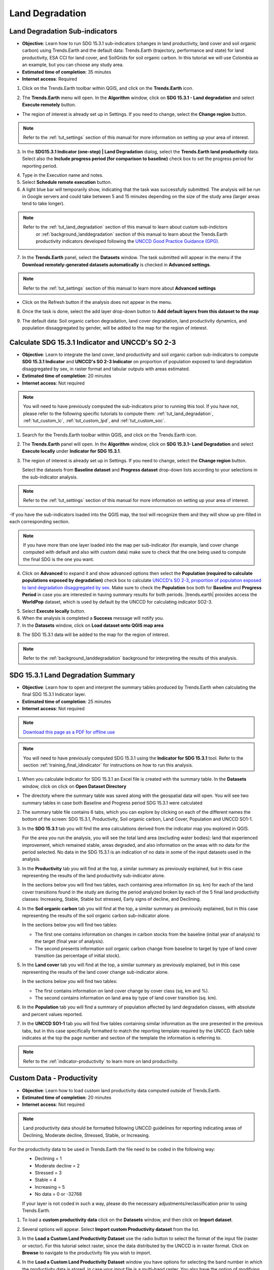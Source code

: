 .. _tut_land_degradation:

Land Degradation
===================

Land Degradation Sub-indicators
--------------------------------

- **Objective**: Learn how to run SDG 15.3.1 sub-indicators (changes in land productivity, land cover and soil organic carbon) using Trends.Earth and the default data: Trends.Earth (trajectory, performance and state) for land productivity, ESA CCI for land cover, and SoilGrids for soil organic carbon. In this tutorial we will use Colombia as an example, but you can choose any study area.

- **Estimated time of completion**: 35 minutes

- **Internet access**: Required

1. Click on the Trends.Earth toolbar within QGIS, and click on the **Trends.Earth** icon.
   
.. image:: ../../../resources/en/common/icon-trends_earth_selection.png
   :align: center   

2. The **Trends.Earth** menu will open. In the **Algorithm** window, click on **SDG 15.3.1 - Land degradation** and select **Execute remotely** button.

.. image:: ../../../resources/en/documentation/calculate/sdg15_highlight_sdg_15_3_1_step1.png
   :align: center


- The region of interest is already set up in Settings. If you need to change, select the **Change region** button.

.. note::
    Refer to the :ref:`tut_settings` section of this manual for more information on setting up your area of interest.

3. In the **SDG15.3.1 Indicator (one-step) | Land Degradation** dialog, select the **Trends.Earth land productivity** data. Select also the **Include progress period (for comparison to baseline)** check box to set the progress period for reporting period. 

.. image:: ../../../resources/en/training/t03/all_subindicators.png
   :align: center

4. Type in the Execution name and notes.

5. Select **Schedule remote execution** button.

6. A light blue bar will temporarily show, indicating that the task was successfully submitted. The analysis will be run in Google servers and could take between 5 and 15 minutes depending on the size of the study area (larger areas tend to take longer).

.. image:: ../../../resources/en/training/t03/submitted.png
   :align: center  


.. note::
    Refer to the :ref:`tut_land_degradation` section of this manual to learn about custom sub-indictors
	or :ref:`background_landdegradation` section of this manual to learn about the Trends.Earth productivity 
	indicators developed following the `UNCCD Good Practice Guidance (GPG) <https://www.unccd.int/sites/default/files/relevant-links/2021-03/Indicator_15.3.1_GPG_v2_29Mar_Advanced-version.pdf>`_.


7. In the **Trends.Earth** panel, select the **Datasets** window. The task submitted will appear 
   in the menu if the **Download remotely-generated datasets automatically** is checked in **Advanced settings**.

.. note::
    Refer to the :ref:`tut_settings` section of this manual to learn more about **Advanced settings**

- Click on the Refresh button if the analysis does not appear in the menu. 

8. Once the task is done, select the add layer drop-down button to **Add default layers from this dataset to the map**

.. image:: ../../../resources/en/documentation/data_download/download_datasets.png
   :align: center

9. The default data: Soil organic carbon degradation, land cover degradation, land productivity dynamics, and population dissaggregated by gender, will be added to the map for the region of interest.
   
.. image:: ../../../resources/en/training/t03/add_layers.png
   :align: center  

.. _training_final_ldindicator:


Calculate SDG 15.3.1 Indicator and UNCCD's SO 2-3
-------------------------------------------------

- **Objective**: Learn to integrate the land cover, land productivity and soil organic carbon sub-indicators to compute **SDG 15.3.1 Indicator** and **UNCCD's SO 2-3 Indicator** on proportion of population exposed to land degradation disaggregated by sex, in raster format and tabular outputs with areas estimated.

- **Estimated time of completion**: 20 minutes

- **Internet access**: Not required

.. note::
    You will need to have previously computed the sub-indicators prior to running this tool. If you have not, please refer to the following specific tutorials to compute them: :ref:`tut_land_degradation`, :ref:`tut_custom_lc`, :ref:`tut_custom_lpd`, and :ref:`tut_custom_soc`.

1. Search for the Trends.Earth toolbar within QGIS, and click on the Trends.Earth icon.
   
.. image:: ../../../resources/en/common/icon-trends_earth_selection.png
   :align: center   

2. The **Trends.Earth** panel will open. In the **Algorithm** window, click on **SDG 15.3.1- Land Degradation** and select **Execute locally** under **Indicator for SDG 15.3.1**.

.. image:: ../../../resources/en/documentation/calculate/so1_sdg1531_indicator.PNG
   :align: center

3. The region of interest is already set up in Settings. If you need to change, select the **Change region** button.
   
   Select the datasets from **Baseline dataset** and **Progress dataset** drop-down lists according to your selections in the sub-indicator analysis.

.. note::
    Refer to the :ref:`tut_settings` section of this manual for more information on setting up your area of interest.
	
.. image:: ../../../resources/en/training/t03/final_subindicator.png
   :align: center
   
-If you have the sub-indicators loaded into the QGIS map, the tool will recognize them and they will show up pre-filled in each corresponding section.

.. note::
	If you have more than one layer loaded into the map per sub-indicator (for example, land cover change computed with default and also with custom data) make sure to check that the one being used to compute the final SDG is the one you want.

4. Click on **Advanced** to expand it and show advanced options then select the **Population (required to calculate populations exposed by degradation)** check box to calculate `UNCCD's SO 2-3, proportion of population exposed to land degradation disaggregated by sex <https://prais4-reporting-manual.readthedocs.io/en/latest/SO2.html#so-2-3-trends-in-population-exposure-to-land-degradation-disaggregated-by-sex>`_. Make sure to check the **Population** box both for **Baseline** and **Progress Period** in case you are interested in having summary results for both periods.
   |trends.earth| provides access the **WorldPop** dataset, which is used by default by the UNCCD for calculating indicator SO2-3. 

.. image:: ../../../resources/en/documentation/calculate/so2_ld_pop_exposure.PNG
   :align: center
   
5. Select **Execute locally** button.

6. When the analysis is completed a **Success** message will notify you.   
 
7. In the **Datasets** window, click on **Load dataset onto QGIS map area**

.. image:: ../../../resources/en/training/t05/sdg_add_indicator_dataset.png
   :align: center

8. The SDG 15.3.1 data will be added to the map for the region of interest.
   
   
.. image:: ../../../resources/en/training/t05/sdg_indicator.png
   :align: center
   
.. note::
    Refer to the :ref:`background_landdegradation` background for interpreting the results of this analysis.

SDG 15.3.1 Land Degradation Summary
-------------------------------------

- **Objective**: Learn how to open and interpret the summary tables produced by Trends.Earth when calculating the final SDG 15.3.1 Indicator layer.

- **Estimated time of completion**: 25 minutes

- **Internet access**: Not required

.. note:: `Download this page as a PDF for offline use 
   <../pdfs/Trends.Earth_Tutorial08_The_Summary_Table.pdf>`_

.. note::
    You will need to have previously computed SDG 15.3.1 using the **Indicator for SDG 15.3.1** tool. Refer to the section :ref:`training_final_ldindicator` for instructions on how to run this analysis.

1. When you calculate Indicator for SDG 15.3.1 an Excel file is created with the summary table. In the **Datasets** window, click on click on **Open Dataset Directory**

.. image:: ../../../resources/en/training/t05/sdg_open_dataset_directory.png
   :align: center

- The directoty where the summary table was saved along with the geospatial data will open. You will see two summary tables in case both Baseline and Progress period SDG 15.3.1 were calculated

.. image:: ../../../resources/en/training/t06/sdg_find_table.png
   :align: center

2. The summary table file contains 6 tabs, which you can explore by clicking on each of the different names the bottom of the screen: SDG 15.3.1, Productivity, Soil organic carbon, Land Cover, Population and UNCCD SO1-1.   

3. In the **SDG 15.3.1** tab you will find the area calculations derived from the indicator map you explored in QGIS.

   For the area you run the analysis, you will see the total land area (excluding water bodies): land that experienced improvement, which remained stable, areas degraded, and also information on the areas with no data for the period selected. No data in the SDG 15.3.1 is an indication of no data in some of the input datasets used in the analysis.

.. image:: ../../../resources/en/training/t06/table_sdg.png
   :align: center

3. In the **Productivity** tab you will find at the top, a similar summary as previously explained, but in this case representing the results of the land productivity sub-indicator alone.

   In the sections below you will find two tables, each containing area information (in sq. km) for each of the land cover transitions found in the study are during the period analyzed broken by each of the 5 final land productivity classes: Increasing, Stable, Stable but stressed, Early signs of decline, and Declining.
   
.. image:: ../../../resources/en/training/t06/table_productivity.png
   :align: center

4. In the **Soil organic carbon** tab you will find at the top, a similar summary as previously explained, but in this case representing the results of the soil organic carbon sub-indicator alone.   

   In the sections below you will find two tables:
 
   - The first one contains information on changes in carbon stocks from the baseline (initial year of analysis) to the target (final year of analysis).
   - The second presents information soil organic carbon change from baseline to target by type of land cover transition (as percentage of initial stock).

.. image:: ../../../resources/en/training/t06/table_soc.png
   :align: center
   
5. In the **Land cover** tab you will find at the top, a similar summary as previously explained, but in this case representing the results of the land cover change sub-indicator alone.      
   
   In the sections below you will find two tables:
 
   - The first contains information on land cover change by cover class (sq, km and %).
   - The second contains information on land area by type of land cover transition (sq. km).
   
.. image:: ../../../resources/en/training/t06/table_landcover.png
   :align: center
   
6. In the **Population** tab you will find a summary of population affected by land degradation classes, with absolute and percent values reported.      
     
.. image:: ../../../resources/en/training/t06/table_population.png
   :align: center

7. In the **UNCCD SO1-1** tab you will find five tables containing similar information as the one presented in the previous tabs, but in this case specifically formatted to match the reporting template required by the UNCCD. Each table indicates at the top the page number and section of the template the information is referring to.
   
.. image:: ../../../resources/en/training/t06/table_unccd.png
   :align: center

.. note::
    Refer to the :ref:`indicator-productivity` to learn more on land productivity.

.. _tut_custom_lpd:
   
Custom Data - Productivity
--------------------------------
- **Objective**: Learn how to load custom land productivity data computed outside of Trends.Earth.

- **Estimated time of completion**: 20 minutes

- **Internet access**: Not required

.. note::
   Land productivity data should be formatted following UNCCD guidelines for reporting indicating areas of Declining, Moderate decline, Stressed, Stable, or Increasing.
   

For the productivity data to be used in Trends.Earth the file need to be coded in the following way:
   - Declining = 1
   - Moderate decline = 2
   - Stressed = 3
   - Stable = 4
   - Increasing = 5
   - No data = 0 or -32768

   If your layer is not coded in such a way, please do the necessary adjustments/reclassification prior to using Trends.Earth.
 
1. To load a **custom productivity data** click on the **Datasets** window, and then click on **Import dataset**.

.. image:: ../../../resources/en/common/trends_earth_import_dataset.png
   :align: center

2. Several options will appear. Select **Import custom Productivity dataset** from the list.

.. image:: ../../../resources/en/training/t10/import_custom_lp.png
   :align: center

3. In the **Load a Custom Land Productivity Dataset** use the radio button to select the format of the input file (raster or vector). For this tutorial select raster, since the data distributed by the UNCCD is in raster format. Click on **Browse** to navigate to the productivity file you wish to import.

.. image:: ../../../resources/en/training/t10/import_custom_lp_2.png
   :align: center


4. In the **Load a Custom Land Productivity Dataset** window you have options for selecting the band number in which the productivity data is stored, in case your input file is a multi-band raster. You also have the option of modifying the resolution of the file. We recommend leaving those as defaults unless you have valid reasons for changing them.


5. Click **Browse** at the bottom of the window to select the **Output raster file** and navigate to the folder where you want to save the file. Type in a name and click **OK**.
   

6. Back at the **Load a Custom Land Productivity Dataset** window click **OK** on the lower right corner to process the data.
   
7. If the values of the input file do not exactly match the requirements described above, you will see a warning message. In many cases the warning is triggered by the definition of NoData, but the tool will still try to import it. For that reason, it is **extremely important** for you to explore the output layer to make sure the results are mapped as expected.

.. image:: ../../../resources/en/training/t10/warning.png
   :align: center

8. Once you click **OK** a progress bar will appear showing the percentage of the task completed.
   
.. image:: ../../../resources/en/training/t10/import_custom_lp_ribon.png
   :align: center 

9. In the **Datasets** window, find the **Imported dataset (land productivity)** on click on **Load dataset onto QGIS map area**.   
   
.. image:: ../../../resources/en/training/t10/import_custom_lp_add_dataset.png
   :align: center
   
.. note::
    Refer to the :ref:`indicator-land-cover` to learn more on land cover.
   
.. _tut_custom_lc:

Custom Data - Land Cover
--------------------------------
 **Objective**: Learn how to load custom land cover data and to compute the land cover change sub-indicator using Trends.Earth.

- **Estimated time of completion**: 40 minutes

- **Internet access**: Not required

.. note:: The land cover dataset for this tutorial were provided by the 
   `Regional Centre For Mapping Resource For Development 
   <http://geoportal.rcmrd.org/layers/servir%3Auganda_landcover_2014_scheme_i>`_ 
   and can be downloaded from this `link <https://s3.amazonaws.com/trends.earth/sharing/RCMRD_Uganda_Land_Cover.zip>`_.
   

1. To load a custom productivity data click on the **Datasets** window, and then click on **Import dataset**.

.. image:: ../../../resources/en/common/trends_earth_import_dataset.png
   :align: center

2. Several options will appear. Select **Import custom Land Cover dataset** from the list.

.. image:: ../../../resources/en/training/t10/import_custom_lc.png
   :align: center

3. In the **Load a Custom Land Cover Dataset** window, use the radio button to select the format of the input file (raster or vector). For this tutorial select raster, since the data distributed by the UNCCD is in raster format. Click on **Browse** to navigate to the land cover file you wish to import.
   
.. image:: ../../../resources/en/training/t10/import_custom_lc_2.png
   :align: center

4. In the **Load a Custom Land Cover Dataset** window you also have options for selecting the band number in which the land cover data is stored, in case your input file is a multi-band raster. You also have the option of modifying the resolution of the file. We recommend leaving those as defaults unless you have valid reasons for changing them.

   Define the year of reference for the data. In this case, since the land cover dataset for Uganda was developed for the **year 2000**, define it as such. Make sure you are assigning the correct **Year of data**.
  
5. Click on the **Edit definition** button, this will open the **Setup aggregation of land cover data menu**. Here you need to assign each of the original input values of your dataset to one of the 7 UNCCD recommended land cover classes. 

.. image:: ../../../resources/en/training/t08/definition1.png
   :align: center

-  For this example, the Uganda dataset has 18 land cover classes:
   
.. image:: ../../../resources/en/training/t08/uganda_legend.png
   :align: center

- From the Metadata of the land cover dataset, we know that the best aggregation approach is the following:   
   - No data = 0
   - Tree covered = 1 through 7
   - Grassland = 8 through 11
   - Cropland = 12 through 14
   - Wetland = 15
   - Water body = 16
   - Artificial = 17
   - Other land = 18

6. Use the **Setup aggregation of land cover data menu** to assign to each number in the **Input class** its corresponding **Output class**.

   When you are done editing, click **Save definition file**. This option will save you time next time you run the tool, by simply loading the definition file you previously saved.

   Click **Save** to continue 
 
.. image:: ../../../resources/en/training/t08/lc_definition.png
   :align: center

7. Back at the **Load a Custom Land Cover dataset** window, click **Browse** at the bottom of the window to select the **Output raster file** and navigate to the folder where you want to save the file. Type in a name and click **OK**. 
   
.. image:: ../../../resources/en/training/t10/import_custom_lc_3.png
   :align: center

8. A progress bar will appear showing the percentage of the task completed.      
   
.. image:: ../../../resources/en/training/t08/running.png
   :align: center

9. In the **Datasets** window, find the **Imported dataset (land cover change)** on click on **Load dataset onto QGIS map area**.   
  
.. image:: ../../../resources/en/training/t08/load_custom_lc_to_map.png
   :align: center  
   
.The imported land cover dataset will be loaded to QGIS.
   
.. image:: ../../../resources/en/training/t08/lc_loaded.png
   :align: center

.. note:: You have one imported custom land cover data for one year (2000), but two are needed to perform the land cover change analysis. Repeat now steps 1 through 8, but this time with the most recent land cover map. For this tutorial, we will use another land cover map from Uganda from the year 2015. **Make sure to change the year date in the import menu**.

10. Once you have imported the land cover maps for years 2000 and 2015, you should have them both loaded to QGIS.

.. image:: ../../../resources/en/training/t08/both_lc_loaded.png
   :align: center

Calculating Land Cover sub-indicator with custom data
~~~~~~~~~~~~~~~~~~~~~~~~~~~~~~~~~~~~~~~~~~~~~~~~~~~~~~~~~~~~~~~~~~~~

1. Now that both land cover datasets have been imported into Trends.Earth, the land cover change analysis tool needs to be run. In the **Algorithm window**, click on **Execute locally** under **Land cover change**.
   
.. image:: ../../../resources/en/training/t08/trends_earth_calculate_custom_land_cover.PNG
   :align: center   
   
.. image:: ../../../resources/en/training/t08/call_lc_change_locally.png
   :align: center     


2. The **Land Cover | Land Degradation** window will open. Use the drop down option next to **Initial year layer** and **Target year layer** to change the dates accordingly.
   
.. image:: ../../../resources/en/training/t08/call_lc_change_tool.png
   :align: center 
   
-  The region of interest is already set up in Settings. If you need to change, select the **Change region** button.

.. note::
    Refer to the :ref:`tut_settings` section of this manual for more information on setting up your area of interest.


3. Click on **Advanced** to expand it. Here you will define the meaning of each land cover transition in terms of degradation. Transitions indicated in purple (minus sign) will be identified as degradation in the final output, transitions in beige (zero) will be identified as stable, and transitions in green (plus sign) will be identified as improvements. 

   For example, by default it is considered that a pixel that changed from **Grassland** to **Tree-covered** will be considered as improved. However, if in your study area woody plant encroachment is a degradation process, that transition should be changed for that particular study area to degradation (minus sign).

   If you did change the meaning of some of the transitions, click on **Save table to file...** to save the definition for later use.   
   
.. image:: ../../../resources/en/training/t08/lc_degradation_matrix.png
   :align: center 
   
. If you have made no changes to the default matrix, simply click **Execute locally**.
   

4. When you click **Execute locally**, a progress bar will appear showing the percentage of the task completed.     
   
.. image:: ../../../resources/en/training/t08/call_lc_change_ribon.png
   :align: center    



5. In the **Datasets** window, find the **Land cover change** sub-indicator dataset calculated using custom Land Cover data and click on click on **Add default layers from this dataset to map**.   
   
.. image:: ../../../resources/en/training/t08/add_lc_subindicator_to_map.png
   :align: center
   
   
.. _tut_custom_soc:

Custom Data - SOC
--------------------------------

- **Objective**: Learn how to load custom soil organic carbon data to compute the carbon change sub-indicator using Trends.Earth.

- **Estimated time of completion**: 20 minutes

- **Internet access**: Not required

.. _load_custom_soc:

Loading custom soil organic carbon data
~~~~~~~~~~~~~~~~~~~~~~~~~~~~~~~~~~~~~~~~~

.. note:: This tool assumes that the units of the raster layer to be imported are **Metrics Tons of organic carbon per hectare**. If your layer is in different units, please make the necessary conversions before using it in Trends.Earth.

1. To load a custom Soil Organic Carbon data click on the **Datasets** window, and then click on **Import dataset**.

.. image:: ../../../resources/en/common/trends_earth_import_dataset.png
   :align: center


2. Several options will appear. Select **Import custom Soil Organic Carbon** from the list.

.. image:: ../../../resources/en/training/t09/import_custom_soc.png
   :align: center


3. In the **Load a Custom Soil Organic Carbon (SOC) dataset** window, use the radio button to select the format of the input file (raster or vector). For this tutorial select raster, since the data distributed by the UNCCD is in raster format. Click on **Browse** to navigate to the SOC file you wish to import.
   
.. image:: ../../../resources/en/training/t09/import_custom_soc_2.png
   :align: center
   

4. In the **Load a Custom Soil Organic Carbon (SOC) dataset** window you also have options for selecting the band number in which the SOC data is stored, in case your input file is a multi-band raster. You also have the option of modifying the resolution of the file. We recommend leaving those as defaults unless you have valid reasons for changing them.

   Define the year of reference for the data. In this case, since the SOC dataset for Uganda was developed for the **year 2000**, define it as such. Make sure you are assigning the correct year.
  
6. Click **Browse** at the bottom of the window to select the **Output raster file**.
   
7. Navigate to the folder where you want to save the file. Assign it a name and click **Save**.
   
.. image:: ../../../resources/en/training/t09/soc_output.png
   :align: center

8. Back at the **Load a Custom Soil Organic Carbon (SOC) dataset** click **OK** for the tool to run.


9. When you click **Execute locally**, a progress bar will appear showing the percentage of the task completed.     

   
10. In the **Datasets** window, find the **Imported dataset (Soil Organic Carbon) and click on click on **Load dataset onto QGIS map area**.   
   
.. image:: ../../../resources/en/training/t09/import_custom_soc_add_dataset.png
   :align: center
   
.. _calculate_custom_soc:

Calculating soil organic carbon sub-indicator with custom data
~~~~~~~~~~~~~~~~~~~~~~~~~~~~~~~~~~~~~~~~~~~~~~~~~~~~~~~~~~~~~~~~~~~~

   Once you have imported a custom soil organic carbon dataset, it is possible to calculate soil organic carbon degradation from that data. To do so, first 
   ensure the custom soil organic carbon data is loaded within QGIS (see:ref:`load_custom_soc`).

1. Search for the Trends.Earth toolbar within QGIS, and click on the Trends.Earth icon.
   
.. image:: ../../../resources/en/common/icon-trends_earth_selection.png
   :align: center   

2. The **Trends.Earth** panel will open. In the **Algorithm** window, click on **SDG 15.3.1- Land Degradation** and select **Execute locally** under **Soil Organic Carbon**.



.. image:: ../../../resources/en/training/t09/soc_execute_locally.png
   :align: center
   

3. The **Soil Organic Carbon | Land Degradation** window will open. Click on the dropdown lists and select the **Initial year layer** and the **Target year layer** 
   to load land cover dataset you have already processed in Trends.Earth representing the initial and target years of the time-series for which the SOC sub-indicator will be calculated.
   See the :ref:`tut_custom_lc` tutorial for more information on loading land cover datasets. Enter a **Execution name** and make sure to type in some notes for future reference.

.. image:: ../../../resources/en/training/t09/custom_soc_calculate.png
   :align: center

4. Under **Advanced configuration**, you have the options to set a **Climate regime** that is most appropriate for you region of interest.
   You can leave this option as defaults, **Specify regime** by selecting one of the Global Climatic Regions listed under the dropdown menu, or either enter a **Custom value** in case you have valid reasons for changing them.

.. image:: ../../../resources/en/training/t09/custom_soc_climate_regime.png
   :align: center
   
5. Still under **Advanced configuration**, check the **Custom initial soil organic carbon dataset** box and select the custom dataset representing SOC you just imported as **Initial year layer**

.. image:: ../../../resources/en/training/t09/custom_soc_initial_soc_dataset.png
   :align: center
   
6. Click **Execute locally**. A progress bar will appear on your screen. Do not quit QGIS or turn off your 
   computer until the calculation is complete.

.. image:: ../../../resources/en/training/t09/custom_soc_ribon.png
   :align: center

7. In the **Datasets** window, find the **Soil organic carbon change** task and click on click on **Add default layers from this dataset to map** under **Load dataset onto QGIS map area**.   
   
.. image:: ../../../resources/en/training/t09/add_custom_soc_subindicator_to_map.png
   :align: center

9. For example, we can see areas of degradation in soil carbon around Kampala:

.. image:: ../../../resources/en/training/t09/calc_soc_deg_map.png
   :align: center

.. note::
    Refer to the :ref:`indicator-soc` tutorial for instructions on how to use 
    the imported soil organic carbon data to compute the final SDG 15.3.1 after 
    integration with land cover and land productivity.
.. _tut_unccd_calculate_SO3:

Strategic Objective 3
--------------------------------

Default data for UNCCD SO 3
~~~~~~~~~~~~~~~~~~~~~~~~~~~~~~~~~~~~~~~~~~

- **Objective**: : Learn how to calculate SO 3 indicators of drought Hazard, Exposure and Vulnerability using Trends.Earth and the default data: monthly precipitation dataset from the Global Precipitation Climatology Center -GPC, gridded population count from WorldPop and Vulnerability to drought from the European Commission's Joint Research Centre - JRC. In this tutorial we will use Colombia as an example, but you can choose any study area.

- **Estimated time of completion**: 15 minutes

- **Internet access**: Required

1. In the **Algorithm** window, click on **Drought - Vulnerability and exposure** and select **Execute remotely** under **Drought vulnerability**.

.. image:: ../../../resources/en/documentation/calculate/so3_drought_vulnerability_exposure.PNG
   :align: center

-  The region of interest is already set up in Settings. If you need to change, select the **Change region** button.

.. note::
    Refer to the :ref:`tut_settings` section of this manual for more information on setting up your area of interest.

3. Set the **Initial** and **Final** year and the **Lag(months)** that will be applied to the Precipitation Dataset for calculating drought Hazard and Exposure. Select the **Include JRC Vulnerability Index** check box to calculate drought Vulnerability for the region of interest. The default Precipitation dataset is the Global Precipitation Climatology Centre (GPCC) v2020 at roughly 27 sq km spatial resolution. Soon users will have the option to select the CHIRPS dataset from the Climate Hazard Group – although featuring finer spatial resolution, at approximately 5 sq km, the CHIRPS dataset does not offer complete global coverage, extending from 50 South to 50 North. Type in an **Execution name** and make sure to leave some notes about this step for future reference.

.. image:: ../../../resources/en/documentation/calculate/so3_indicators.png
   :align: center

4. Select **Schedule remote execution** button.

.. note::
    Refer to the :ref:`background_unccdreporting` section of this manual to learn about drought Hazard, Exposure and Vulnerability.

5. In the **Trends.Earth** panel, select the **Datasets** tab. The task submitted will appear in the menu if the **Download remotely-generated datasets automatically** is checked in settings.

.. note::
    Refer to the :ref:`tut_settings` section of this manual to learn more about **Advanced settings**

. Select the Refresh button if the analysis does not appear in the menu. 

6. Select the add layer drop-down button to **Add default layers from this layer to the map**

.. image:: ../../../resources/en/documentation/load_data/add_drought_subindicator_to_map.png
   :align: center

7. The default data: Standardized Precipitation Index for all epochs, JRC's Drought Vulnerability Index for 2018, and population disaggregated by gender, will be added to the map for the region of interest.

.. image:: ../../../resources/en/documentation/load_data/drought_vulnerabitlity_map.png
   :align: center

.. _tut_unccd_reporting_SO3:

Summarizing SO 3 indicators for reporting to UNCCD
~~~~~~~~~~~~~~~~~~~~~~~~~~~~~~~~~~~~~~~~~~~~~~~~~~~~~~~

- **Objective**: Learn to integrate the drought indicators in aligmnet with UNCCD SO3 reporting requirements. 

- **Estimated time of completion**: 15 minutes

- **Internet access**: Not required

.. note::
    You will need to have previously calculated the indicators of drought hazard, exposure and vulnerability. If you have not, please refer to the previous step on this tutorial.

1. Click on the Trends.Earth toolbar within QGIS, and click on the Trends.Earth icon.

2. The **Trends.Earth** panel will open. In the **Algorithm** window, click on click on **Drought - Vulnerability and exposure** and select **Execute locally** under **Drought vulnerability summary table**.

.. image:: ../../../resources/en/documentation/calculate/so3_drought_calculate_summary.png
   :align: center

The region of interest is already set up in Settings. If you need to change, select the **Change region** button.

.. note::
    Refer to the :ref:`tut_settings` section of this manual for more information on setting up your area of interest.

3. Select the **Drought dataset (hazard and exposure)** from the drop-down list 

4. Make sure to check the **Drought dataset for vulnerability** box so this dataset set is also included in the summary calculation.
   If you have the drought indicator datasets loaded to the QGIS map canvas, Trends.Earth will automatically select them
   
.. image:: ../../../resources/en/documentation/calculate/summarise_so3.png
   :align: center

5. Select **Execute locally** button.

5. In the **Trends.Earth** panel, select the **Datasets** tab. The task submitted will appear 
   in the menu if the **Download remotely-generated datasets automatically** is checked in settings.

.. note::
    Refer to the :ref:`tut_settings` section of this manual to learn more about **Advanced settings**

   Select the Refresh button if the analysis does not appear in the menu. 

6. Select the add layer drop-down button to **Add default layers from this layer to the map**

.. image:: ../../../resources/en/documentation/data_download/download_datasets.png
   :align: center

7. The data for SO 3 Indicators will be added to the map for the region of interest.


Exploring NDVI (Plot Data)
--------------------------------

- **Coming soon**

